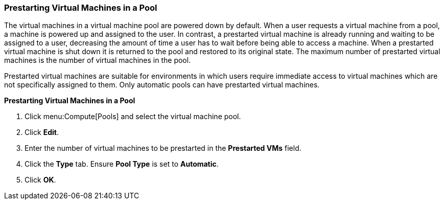 [[Prestarting_Virtual_Machines_in_a_Pool]]
=== Prestarting Virtual Machines in a Pool

The virtual machines in a virtual machine pool are powered down by default. When a user requests a virtual machine from a pool, a machine is powered up and assigned to the user. In contrast, a prestarted virtual machine is already running and waiting to be assigned to a user, decreasing the amount of time a user has to wait before being able to access a machine. When a prestarted virtual machine is shut down it is returned to the pool and restored to its original state. The maximum number of prestarted virtual machines is the number of virtual machines in the pool.

Prestarted virtual machines are suitable for environments in which users require immediate access to virtual machines which are not specifically assigned to them. Only automatic pools can have prestarted virtual machines.


*Prestarting Virtual Machines in a Pool*

. Click menu:Compute[Pools] and select the virtual machine pool.
. Click *Edit*.
. Enter the number of virtual machines to be prestarted in the *Prestarted VMs* field.
. Click the *Type* tab. Ensure *Pool Type* is set to *Automatic*.
. Click *OK*.
